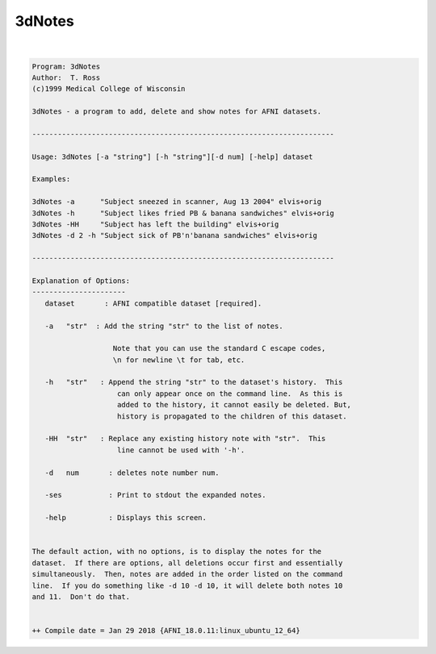 *******
3dNotes
*******

.. _3dNotes:

.. contents:: 
    :depth: 4 

| 

.. code-block:: none

    Program: 3dNotes 
    Author:  T. Ross 
    (c)1999 Medical College of Wisconsin 
                                                                            
    3dNotes - a program to add, delete and show notes for AFNI datasets.    
     
    ----------------------------------------------------------------------- 
                                                                            
    Usage: 3dNotes [-a "string"] [-h "string"][-d num] [-help] dataset  
     
    Examples: 
     
    3dNotes -a      "Subject sneezed in scanner, Aug 13 2004" elvis+orig     
    3dNotes -h      "Subject likes fried PB & banana sandwiches" elvis+orig  
    3dNotes -HH     "Subject has left the building" elvis+orig              
    3dNotes -d 2 -h "Subject sick of PB'n'banana sandwiches" elvis+orig  
     
    ----------------------------------------------------------------------- 
                                                                            
    Explanation of Options:
    ---------------------- 
       dataset       : AFNI compatible dataset [required].
                                                                            
       -a   "str"  : Add the string "str" to the list of notes.
                                                                            
                       Note that you can use the standard C escape codes,
                       \n for newline \t for tab, etc.
                                                                            
       -h   "str"   : Append the string "str" to the dataset's history.  This
                        can only appear once on the command line.  As this is
                        added to the history, it cannot easily be deleted. But,
                        history is propagated to the children of this dataset.
                                                                            
       -HH  "str"   : Replace any existing history note with "str".  This 
                        line cannot be used with '-h'.
                                                                            
       -d   num       : deletes note number num.
                                                                            
       -ses           : Print to stdout the expanded notes.                 
                                                                            
       -help          : Displays this screen.
                                                                            
                                                                            
    The default action, with no options, is to display the notes for the
    dataset.  If there are options, all deletions occur first and essentially
    simultaneously.  Then, notes are added in the order listed on the command
    line.  If you do something like -d 10 -d 10, it will delete both notes 10
    and 11.  Don't do that.
    
    
    ++ Compile date = Jan 29 2018 {AFNI_18.0.11:linux_ubuntu_12_64}
